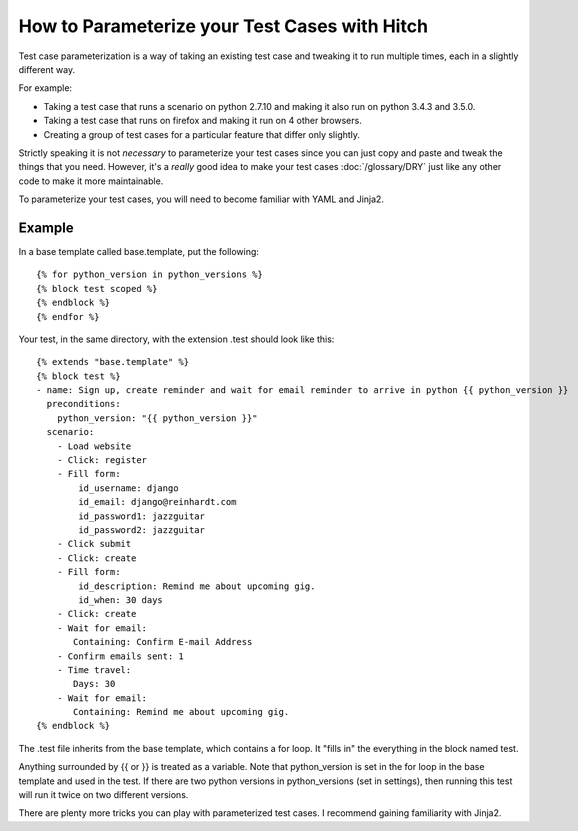How to Parameterize your Test Cases with Hitch
==============================================

Test case parameterization is a way of taking an existing test case and
tweaking it to run multiple times, each in a slightly different way.

For example:

* Taking a test case that runs a scenario on python 2.7.10 and making it also run on python 3.4.3 and 3.5.0.
* Taking a test case that runs on firefox and making it run on 4 other browsers.
* Creating a group of test cases for a particular feature that differ only slightly.

Strictly speaking it is not *necessary* to parameterize your test cases since
you can just copy and paste and tweak the things that you need. However, it's
a *really* good idea to make your test cases :doc:`/glossary/DRY` just like
any other code to make it more maintainable.

To parameterize your test cases, you will need to become familiar with YAML and
Jinja2.

Example
-------

In a base template called base.template, put the following::

    {% for python_version in python_versions %}
    {% block test scoped %}
    {% endblock %}
    {% endfor %}

Your test, in the same directory, with the extension .test should look like this::

    {% extends "base.template" %}
    {% block test %}
    - name: Sign up, create reminder and wait for email reminder to arrive in python {{ python_version }}
      preconditions:
        python_version: "{{ python_version }}"
      scenario:
        - Load website
        - Click: register
        - Fill form:
            id_username: django
            id_email: django@reinhardt.com
            id_password1: jazzguitar
            id_password2: jazzguitar
        - Click submit
        - Click: create
        - Fill form:
            id_description: Remind me about upcoming gig.
            id_when: 30 days
        - Click: create
        - Wait for email:
           Containing: Confirm E-mail Address
        - Confirm emails sent: 1
        - Time travel:
           Days: 30
        - Wait for email:
           Containing: Remind me about upcoming gig.
    {% endblock %}

The .test file inherits from the base template, which contains a for loop. It "fills
in" the everything in the block named test.

Anything surrounded by {{ or }} is treated as a variable. Note that python_version
is set in the for loop in the base template and used in the test. If there are two
python versions in python_versions (set in settings), then running this test will
run it twice on two different versions.

There are plenty more tricks you can play with parameterized test cases. I recommend
gaining familiarity with Jinja2.
